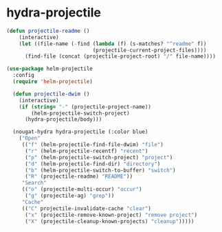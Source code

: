 * hydra-projectile
#+begin_src emacs-lisp
  (defun projectile-readme ()
      (interactive)
      (let ((file-name (-find (lambda (f) (s-matches? "^readme" f))
                              (projectile-current-project-files))))
        (find-file (concat (projectile-project-root) "/" file-name))))

  (use-package helm-projectile
    :config
    (require 'helm-projectile)

    (defun projectile-dwim ()
      (interactive)
      (if (string= "-" (projectile-project-name))
          (helm-projectile-switch-project)
        (hydra-projectile/body)))

    (nougat-hydra hydra-projectile (:color blue)
      ("Open"
       (("f" (helm-projectile-find-file-dwim) "file")
        ("r" (helm-projectile-recentf) "recent")
        ("p" (helm-projectile-switch-project) "project")
        ("d" (helm-projectile-find-dir) "directory")
        ("b" (helm-projectile-switch-to-buffer) "switch")
        ("R" (projectile-readme) "README"))
       "Search"
       (("o" (projectile-multi-occur) "occur")
        ("g" (projectile-ag) "grep"))
       "Cache"
       (("C" projectile-invalidate-cache "clear")
        ("x" (projectile-remove-known-project) "remove project")
        ("X" (projectile-cleanup-known-projects) "cleanup")))))

#+end_src
